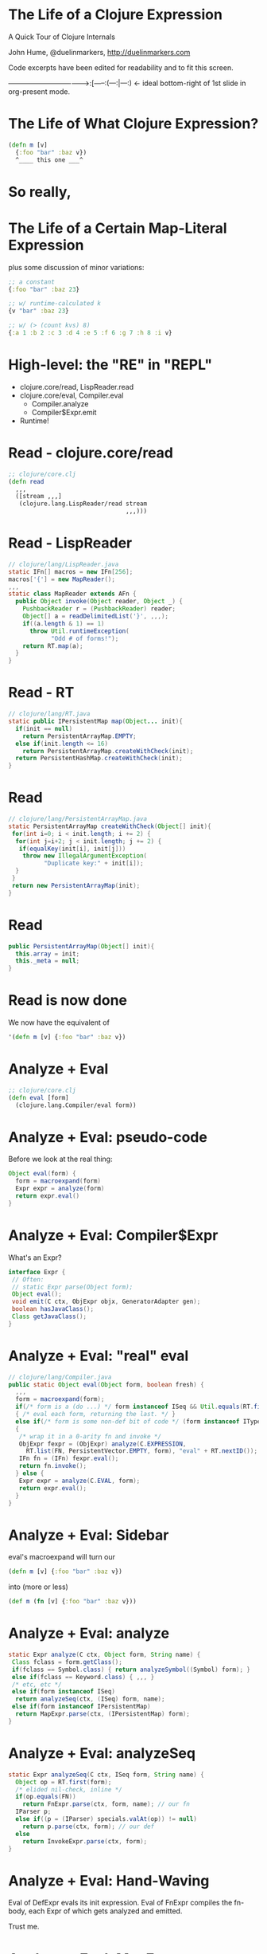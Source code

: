 * The Life of a Clojure Expression

  A Quick Tour of Clojure Internals

  John Hume,
  @duelinmarkers,
  http://duelinmarkers.com



  Code excerpts have been edited for
  readability and to fit this screen.





----------------------------------->:[-----:(---:|---:) <- ideal bottom-right of 1st slide in org-present mode.

* The Life of What Clojure Expression?

#+begin_src clojure
  (defn m [v]
    {:foo "bar" :baz v})
    ^____ this one ___^

#+end_src

* So really,
* The Life of a Certain Map-Literal Expression

  plus some discussion of minor variations:
#+begin_src clojure
  ;; a constant
  {:foo "bar" :baz 23}

  ;; w/ runtime-calculated k
  {v "bar" :baz 23}

  ;; w/ (> (count kvs) 8)
  {:a 1 :b 2 :c 3 :d 4 :e 5 :f 6 :g 7 :h 8 :i v}
#+end_src

* High-level: the "RE" in "REPL"

  - clojure.core/read, LispReader.read
  - clojure.core/eval, Compiler.eval
    - Compiler.analyze
    - Compiler$Expr.emit
  - Runtime!

* Read - clojure.core/read
#+begin_src clojure
  ;; clojure/core.clj
  (defn read
    ,,,
    ([stream ,,,]
     (clojure.lang.LispReader/read stream
                                   ,,,)))
#+end_src

* Read - LispReader
#+begin_src java
// clojure/lang/LispReader.java
static IFn[] macros = new IFn[256];
macros['{'] = new MapReader();
,,,
static class MapReader extends AFn {
  public Object invoke(Object reader, Object _) {
    PushbackReader r = (PushbackReader) reader;
    Object[] a = readDelimitedList('}', ,,,);
    if((a.length & 1) == 1)
      throw Util.runtimeException(
            "Odd # of forms!");
    return RT.map(a);
  }
}
#+end_src

* Read - RT
#+begin_src java
// clojure/lang/RT.java
static public IPersistentMap map(Object... init){
  if(init == null)
    return PersistentArrayMap.EMPTY;
  else if(init.length <= 16)
    return PersistentArrayMap.createWithCheck(init);
  return PersistentHashMap.createWithCheck(init);
}
#+end_src

* Read
#+begin_src java
// clojure/lang/PersistentArrayMap.java
static PersistentArrayMap createWithCheck(Object[] init){
 for(int i=0; i < init.length; i += 2) {
  for(int j=i+2; j < init.length; j += 2) {
   if(equalKey(init[i], init[j]))
    throw new IllegalArgumentException(
          "Duplicate key:" + init[i]);
  }
 }
 return new PersistentArrayMap(init);
}
#+end_src

* Read
#+begin_src java
  public PersistentArrayMap(Object[] init){
    this.array = init;
    this._meta = null;
  }
#+end_src

* Read is now done

We now have the equivalent of
#+begin_src clojure
  '(defn m [v] {:foo "bar" :baz v})
#+end_src

* Analyze + Eval
#+begin_src clojure
  ;; clojure/core.clj
  (defn eval [form]
    (clojure.lang.Compiler/eval form))
#+end_src

* Analyze + Eval: pseudo-code

Before we look at the real thing:
#+begin_src java
  Object eval(form) {
    form = macroexpand(form)
    Expr expr = analyze(form)
    return expr.eval()
  }
#+end_src

* Analyze + Eval: Compiler$Expr

What's an Expr?
#+begin_src java
 interface Expr {
  // Often:
  // static Expr parse(Object form);
  Object eval();
  void emit(C ctx, ObjExpr objx, GeneratorAdapter gen);
  boolean hasJavaClass();
  Class getJavaClass();
 }
#+end_src

* Analyze + Eval: "real" eval
#+begin_src java
// clojure/lang/Compiler.java
public static Object eval(Object form, boolean fresh) {
  ,,,
  form = macroexpand(form);
  if(/* form is a (do ...) */ form instanceof ISeq && Util.equals(RT.first(form), DO))
  { /* eval each form, returning the last. */ }
  else if(/* form is some non-def bit of code */ (form instanceof IType) || (form instanceof IPersistentCollection && !(RT.first(form) instanceof Symbol && ((Symbol) RT.first(form)).name.startsWith("def"))))
  {
   /* wrap it in a 0-arity fn and invoke */
   ObjExpr fexpr = (ObjExpr) analyze(C.EXPRESSION,
     RT.list(FN, PersistentVector.EMPTY, form), "eval" + RT.nextID());
   IFn fn = (IFn) fexpr.eval();
   return fn.invoke();
  } else {
   Expr expr = analyze(C.EVAL, form);
   return expr.eval();
  }
}
#+end_src

* Analyze + Eval: Sidebar

  eval's macroexpand will turn our
#+begin_src clojure
  (defn m [v] {:foo "bar" :baz v})
#+end_src
  into (more or less)
#+begin_src clojure
  (def m (fn [v] {:foo "bar" :baz v}))
#+end_src

* Analyze + Eval: analyze
#+begin_src java
static Expr analyze(C ctx, Object form, String name) {
 Class fclass = form.getClass();
 if(fclass == Symbol.class) { return analyzeSymbol((Symbol) form); }
 else if(fclass == Keyword.class) { ,,, }
 /* etc, etc */
 else if(form instanceof ISeq)
  return analyzeSeq(ctx, (ISeq) form, name);
 else if(form instanceof IPersistentMap)
  return MapExpr.parse(ctx, (IPersistentMap) form);
}
#+end_src

* Analyze + Eval: analyzeSeq
#+begin_src java
static Expr analyzeSeq(C ctx, ISeq form, String name) {
  Object op = RT.first(form);
  /* elided nil-check, inline */
  if(op.equals(FN))
    return FnExpr.parse(ctx, form, name); // our fn
  IParser p;
  else if((p = (IParser) specials.valAt(op)) != null)
    return p.parse(ctx, form); // our def
  else
    return InvokeExpr.parse(ctx, form);
}
#+end_src

* Analyze + Eval: Hand-Waving

Eval of DefExpr evals its init expression.
Eval of FnExpr compiles the fn-body,
each Expr of which gets analyzed
and emitted.

Trust me.

* Analyze + Eval: MapExpr.parse
#+begin_src java
public static class MapExpr implements Expr{
 public final IPersistentVector keyvals;
 // ...
 static public Expr parse(C ctx, IPersistentMap form) {
  IPersistentVector keyvals = PersistentVector.EMPTY;
  for(ISeq s = RT.seq(form); s != null; s = s.next()) {
   IMapEntry e = (IMapEntry) s.first();
   Expr k = analyze(ctx, e.key());
   Expr v = analyze(ctx, e.val());
   keyvals = (IPersistentVector) keyvals.cons(k);
   keyvals = (IPersistentVector) keyvals.cons(v);
   // elided constantness, k uniqueness checks
  }
  Expr ret = new MapExpr(keyvals);
  // elided special cases:
  // metadata, non-unique keys, all constants
  return ret;
 }
}
#+end_src

* Analyze + Eval

We now have a MapExpr with a vector of keyvals,
types: KeywordExpr,
       StringExpr,
       KeywordExpr,
       LocalBindingExpr.

FnExpr#eval calls our MapExpr#emit.

* Analyze + Eval: MapExpr.emit
#+begin_src java
public static class MapExpr implements Expr{
 public final IPersistentVector keyvals;
 static Method mapMethod = Method.getMethod(
   "clojure.lang.IPersistentMap map(Object[])");
 static Method mapUniqueKeysMethod = Method.getMethod(
   "clojure.lang.IPersistentMap mapUniqueKeys(Object[])");

 public void emit(C ctx, ObjExpr objx, GeneratorAdapter gen){
  // elided: iterate through keyvals to determine:
  boolean allKeysConstant = /* is every k instanceof LiteralExpr? */;
  boolean allConstantKeysUnique = /* no two literal k.eval() results equal */;
  // ...
  MethodExpr.emitArgsAsArray(keyvals, objx, gen);
  if((allKeysConstant && allConstantKeysUnique)
     || (keyvals.count() <= 2))
   gen.invokeStatic(RT_TYPE, mapUniqueKeysMethod);
  else
   gen.invokeStatic(RT_TYPE, mapMethod);
  if(ctx == C.STATEMENT) gen.pop();
 }
}
#+end_src

* Analyze + Eval: Our fn is compiled!

We now have the equivalent of this Java class:
#+begin_src java
public final class a_map$m
  extends clojure.lang.AFunction {
 public static final clojure.lang.Keyword FOO =
   RT.keyword(null, "foo");
 public static final clojure.lang.Keyword BAZ =
   RT.keyword(null, "baz");

 @Override
 public Object invoke(Object arg) {
  return RT.mapUniqueKeys(
    new Object[] {FOO, "bar", BAZ, arg});
 }
}
#+end_src

* Runtime - call site

Some clj fn has this:
#+begin_src clojure
  (m "my val")
#+end_src
That's equivalent to (Java)
#+begin_src java
  M_VAR               // static const in caller's class
    .getRawRoot()     // reads a volatile
    .invoke("my val") // invokeinterface
#+end_src

* Runtime - mapUniqueKeys
#+begin_src java
  // clojure/lang/RT.java
  static public IPersistentMap mapUniqueKeys(Object... init){
    if(init == null)
      return PersistentArrayMap.EMPTY;
    else if(init.length <= 16)
      return new PersistentArrayMap(init);
    return PersistentHashMap.create(init);
  }
#+end_src

* That's It

  Questions?

* Tangents

  - If you want to mess with this sort of stuff,
    consider clojure.tools.reader
         and clojure.tools.analyzer.

  - clojure.tools.analyzer isn't as useful as I thought
    it would be for looking at the result of compiling
    literal expressions. (Doesn't show implementation
    details of literals.)

  - There's no supported API for creating small maps
    with compile-time constant keys as efficiently as
    the literal syntax.
    (c.c/array-map uses createAsIfByAssoc.)

  - A PersistentArrayMap will upgrade itself to a
    PersistentHashMap as new keys are assoc'd in, but
    a PersistentHashMap will never downgrade itself.
